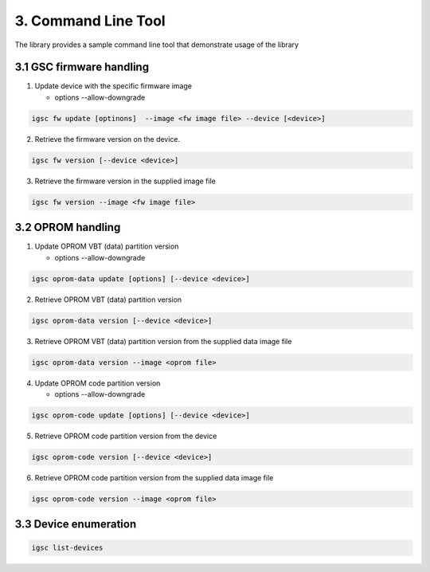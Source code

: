 3. Command Line Tool
----------------------

The library provides a sample command line tool
that demonstrate usage of the library


3.1 GSC firmware handling
~~~~~~~~~~~~~~~~~~~~~~~~~~~

1. Update device with the specific firmware image

   * options --allow-downgrade

.. code-block:: sh

    igsc fw update [optinons]  --image <fw image file> --device [<device>]

2. Retrieve the firmware version on the device.

.. code-block:: sh

    igsc fw version [--device <device>]

3. Retrieve the firmware version in the supplied image file

.. code-block:: sh

    igsc fw version --image <fw image file>

3.2 OPROM handling
~~~~~~~~~~~~~~~~~~~

1. Update OPROM VBT (data) partition version

   * options --allow-downgrade

.. code-block:: sh

    igsc oprom-data update [options] [--device <device>]

2. Retrieve OPROM VBT (data) partition version

.. code-block:: sh

    igsc oprom-data version [--device <device>]

3. Retrieve OPROM VBT (data) partition version from the supplied data image file

.. code-block:: sh

    igsc oprom-data version --image <oprom file>


4. Update OPROM code partition version

   * options --allow-downgrade

.. code-block:: sh

    igsc oprom-code update [options] [--device <device>]

5. Retrieve OPROM code partition version from the device

.. code-block:: sh

    igsc oprom-code version [--device <device>]

6. Retrieve OPROM code partition version from the supplied data image file

.. code-block:: sh

    igsc oprom-code version --image <oprom file>


3.3 Device enumeration
~~~~~~~~~~~~~~~~~~~~~~~

.. code-block:: sh

   igsc list-devices
